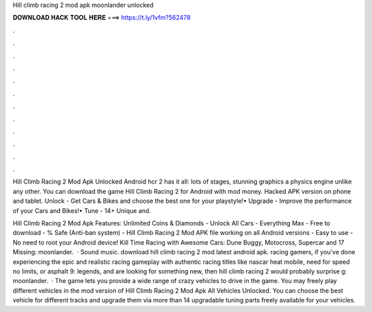 Hill climb racing 2 mod apk moonlander unlocked



𝐃𝐎𝐖𝐍𝐋𝐎𝐀𝐃 𝐇𝐀𝐂𝐊 𝐓𝐎𝐎𝐋 𝐇𝐄𝐑𝐄 ===> https://t.ly/1vfm?562478



.



.



.



.



.



.



.



.



.



.



.



.

Hill Climb Racing 2 Mod Apk Unlocked Android hcr 2 has it all: lots of stages, stunning graphics a physics engine unlike any other. You can download the game Hill Climb Racing 2 for Android with mod money. Hacked APK version on phone and tablet. Unlock - Get Cars & Bikes and choose the best one for your playstyle!• Upgrade - Improve the performance of your Cars and Bikes!• Tune - 14+ Unique and.

Hill Climb Racing 2 Mod Apk Features: Unlimited Coins & Diamonds - Unlock All Cars - Everything Max - Free to download - % Safe (Anti-ban system) - Hill Climb Racing 2 Mod APK file working on all Android versions - Easy to use - No need to root your Android device! Kill Time Racing with Awesome Cars: Dune Buggy, Motocross, Supercar and 17 Missing: moonlander.  · Sound music. download hill climb racing 2 mod latest android apk. racing gamers, if you’ve done experiencing the epic and realistic racing gameplay with authentic racing titles like nascar heat mobile, need for speed no limits, or asphalt 9: legends, and are looking for something new, then hill climb racing 2 would probably surprise g: moonlander.  · The game lets you provide a wide range of crazy vehicles to drive in the game. You may freely play different vehicles in the mod version of Hill Climb Racing 2 Mod Apk All Vehicles Unlocked. You can choose the best vehicle for different tracks and upgrade them via more than 14 upgradable tuning parts freely available for your vehicles.
